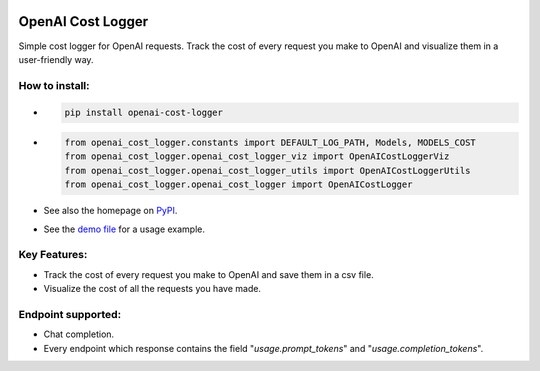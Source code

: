 .. image:: https://img.shields.io/badge/chatGPT-74aa9c.svg?logo=openai
.. image:: https://img.shields.io/pypi/pyversions/setuptools.svg

==================
OpenAI Cost Logger
==================

Simple cost logger for OpenAI requests.
Track the cost of every request you make to OpenAI and visualize them in a user-friendly way.

How to install:
---------------
* .. code-block:: python

      pip install openai-cost-logger

* .. code-block:: python

      from openai_cost_logger.constants import DEFAULT_LOG_PATH, Models, MODELS_COST
      from openai_cost_logger.openai_cost_logger_viz import OpenAICostLoggerViz
      from openai_cost_logger.openai_cost_logger_utils import OpenAICostLoggerUtils
      from openai_cost_logger.openai_cost_logger import OpenAICostLogger

* See also the homepage on `PyPI <https://pypi.org/project/openai-cost-logger/>`_.
* See the `demo file <https://github.com/drudilorenzo/track-openai-cost/blob/master/demo.ipynb>`_ for a usage example.

Key Features:
-------------
* Track the cost of every request you make to OpenAI and save them in a csv file.
* Visualize the cost of all the requests you have made.

Endpoint supported:
-------------------
* Chat completion.
* Every endpoint which response contains the field "*usage.prompt_tokens*" and "*usage.completion_tokens*".
